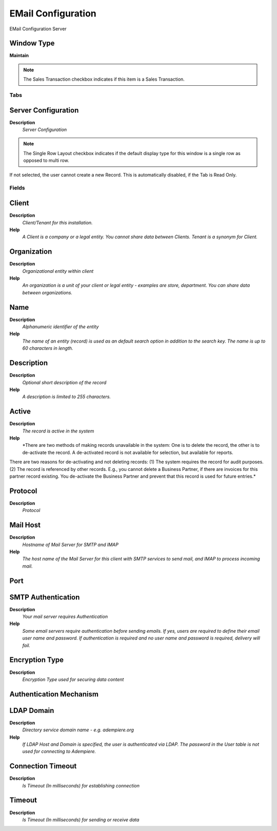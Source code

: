 
.. _window-emailconfiguration:

===================
EMail Configuration
===================

EMail Configuration Server

Window Type
-----------
\ **Maintain**\ 

.. note::
    The Sales Transaction checkbox indicates if this item is a Sales Transaction.


Tabs
====

Server Configuration
--------------------
\ **Description**\ 
 \ *Server Configuration*\ 

.. note::
    The Single Row Layout checkbox indicates if the default display type for this window is a single row as opposed to multi row.
If not selected, the user cannot create a new Record.  This is automatically disabled, if the Tab is Read Only.

Fields
======

Client
------
\ **Description**\ 
 \ *Client/Tenant for this installation.*\ 
\ **Help**\ 
 \ *A Client is a company or a legal entity. You cannot share data between Clients. Tenant is a synonym for Client.*\ 

Organization
------------
\ **Description**\ 
 \ *Organizational entity within client*\ 
\ **Help**\ 
 \ *An organization is a unit of your client or legal entity - examples are store, department. You can share data between organizations.*\ 

Name
----
\ **Description**\ 
 \ *Alphanumeric identifier of the entity*\ 
\ **Help**\ 
 \ *The name of an entity (record) is used as an default search option in addition to the search key. The name is up to 60 characters in length.*\ 

Description
-----------
\ **Description**\ 
 \ *Optional short description of the record*\ 
\ **Help**\ 
 \ *A description is limited to 255 characters.*\ 

Active
------
\ **Description**\ 
 \ *The record is active in the system*\ 
\ **Help**\ 
 \ *There are two methods of making records unavailable in the system: One is to delete the record, the other is to de-activate the record. A de-activated record is not available for selection, but available for reports.
There are two reasons for de-activating and not deleting records:
(1) The system requires the record for audit purposes.
(2) The record is referenced by other records. E.g., you cannot delete a Business Partner, if there are invoices for this partner record existing. You de-activate the Business Partner and prevent that this record is used for future entries.*\ 

Protocol
--------
\ **Description**\ 
 \ *Protocol*\ 

Mail Host
---------
\ **Description**\ 
 \ *Hostname of Mail Server for SMTP and IMAP*\ 
\ **Help**\ 
 \ *The host name of the Mail Server for this client with SMTP services to send mail, and IMAP to process incoming mail.*\ 

Port
----

SMTP Authentication
-------------------
\ **Description**\ 
 \ *Your mail server requires Authentication*\ 
\ **Help**\ 
 \ *Some email servers require authentication before sending emails.  If yes, users are required to define their email user name and password.  If authentication is required and no user name and password is required, delivery will fail.*\ 

Encryption Type
---------------
\ **Description**\ 
 \ *Encryption Type used for securing data content*\ 

Authentication Mechanism
------------------------

LDAP Domain
-----------
\ **Description**\ 
 \ *Directory service domain name - e.g. adempiere.org*\ 
\ **Help**\ 
 \ *If LDAP Host and Domain is specified, the user is authenticated via LDAP. The password in the User table is not used for connecting to Adempiere.*\ 

Connection Timeout
------------------
\ **Description**\ 
 \ *Is Timeout (In milliseconds) for establishing connection*\ 

Timeout
-------
\ **Description**\ 
 \ *Is Timeout (In milliseconds) for sending or receive data*\ 
